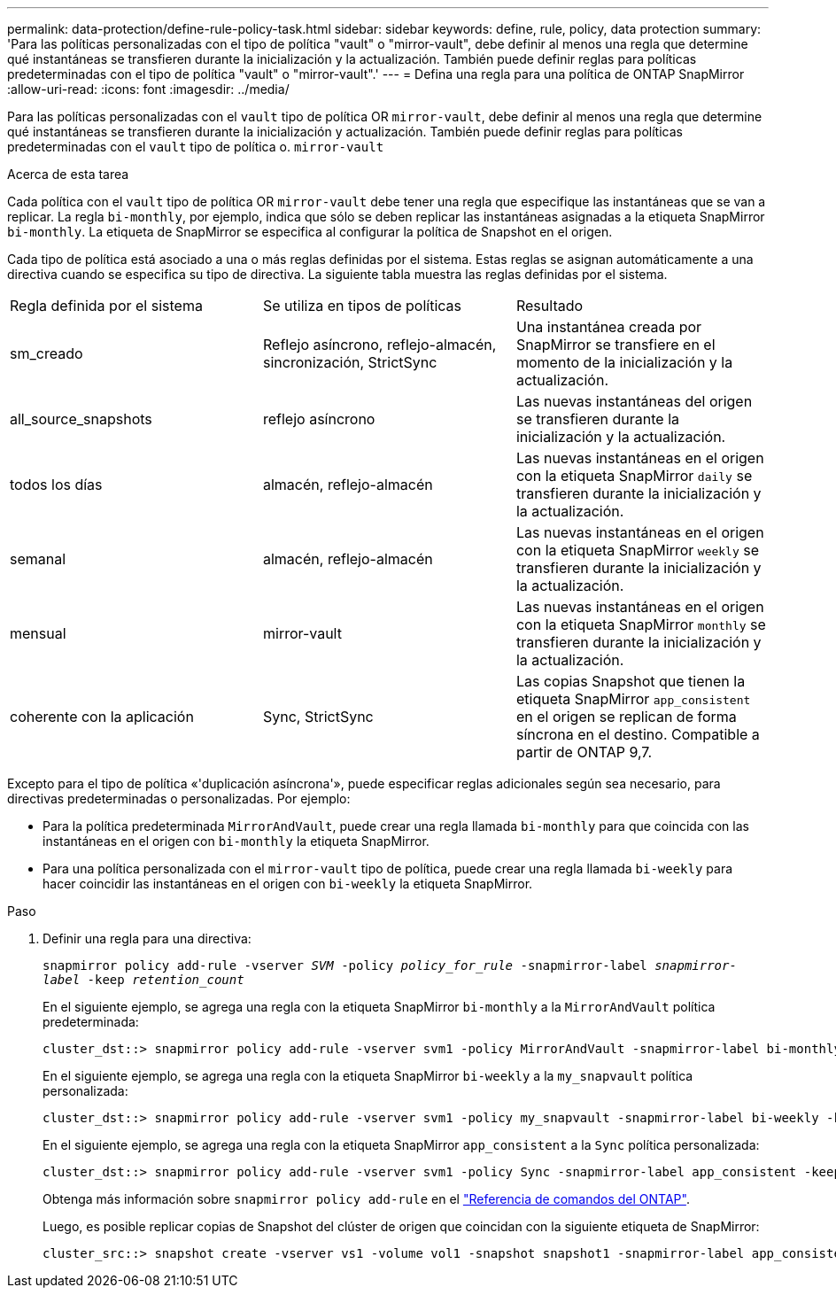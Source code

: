 ---
permalink: data-protection/define-rule-policy-task.html 
sidebar: sidebar 
keywords: define, rule, policy, data protection 
summary: 'Para las políticas personalizadas con el tipo de política "vault" o "mirror-vault", debe definir al menos una regla que determine qué instantáneas se transfieren durante la inicialización y la actualización. También puede definir reglas para políticas predeterminadas con el tipo de política "vault" o "mirror-vault".' 
---
= Defina una regla para una política de ONTAP SnapMirror
:allow-uri-read: 
:icons: font
:imagesdir: ../media/


[role="lead"]
Para las políticas personalizadas con el `vault` tipo de política OR `mirror-vault`, debe definir al menos una regla que determine qué instantáneas se transfieren durante la inicialización y actualización. También puede definir reglas para políticas predeterminadas con el `vault` tipo de política o. `mirror-vault`

.Acerca de esta tarea
Cada política con el `vault` tipo de política OR `mirror-vault` debe tener una regla que especifique las instantáneas que se van a replicar. La regla `bi-monthly`, por ejemplo, indica que sólo se deben replicar las instantáneas asignadas a la etiqueta SnapMirror `bi-monthly`. La etiqueta de SnapMirror se especifica al configurar la política de Snapshot en el origen.

Cada tipo de política está asociado a una o más reglas definidas por el sistema. Estas reglas se asignan automáticamente a una directiva cuando se especifica su tipo de directiva. La siguiente tabla muestra las reglas definidas por el sistema.

[cols="3*"]
|===


| Regla definida por el sistema | Se utiliza en tipos de políticas | Resultado 


 a| 
sm_creado
 a| 
Reflejo asíncrono, reflejo-almacén, sincronización, StrictSync
 a| 
Una instantánea creada por SnapMirror se transfiere en el momento de la inicialización y la actualización.



 a| 
all_source_snapshots
 a| 
reflejo asíncrono
 a| 
Las nuevas instantáneas del origen se transfieren durante la inicialización y la actualización.



 a| 
todos los días
 a| 
almacén, reflejo-almacén
 a| 
Las nuevas instantáneas en el origen con la etiqueta SnapMirror `daily` se transfieren durante la inicialización y la actualización.



 a| 
semanal
 a| 
almacén, reflejo-almacén
 a| 
Las nuevas instantáneas en el origen con la etiqueta SnapMirror `weekly` se transfieren durante la inicialización y la actualización.



 a| 
mensual
 a| 
mirror-vault
 a| 
Las nuevas instantáneas en el origen con la etiqueta SnapMirror `monthly` se transfieren durante la inicialización y la actualización.



 a| 
coherente con la aplicación
 a| 
Sync, StrictSync
 a| 
Las copias Snapshot que tienen la etiqueta SnapMirror `app_consistent` en el origen se replican de forma síncrona en el destino. Compatible a partir de ONTAP 9,7.

|===
Excepto para el tipo de política «'duplicación asíncrona'», puede especificar reglas adicionales según sea necesario, para directivas predeterminadas o personalizadas. Por ejemplo:

* Para la política predeterminada `MirrorAndVault`, puede crear una regla llamada `bi-monthly` para que coincida con las instantáneas en el origen con `bi-monthly` la etiqueta SnapMirror.
* Para una política personalizada con el `mirror-vault` tipo de política, puede crear una regla llamada `bi-weekly` para hacer coincidir las instantáneas en el origen con `bi-weekly` la etiqueta SnapMirror.


.Paso
. Definir una regla para una directiva:
+
`snapmirror policy add-rule -vserver _SVM_ -policy _policy_for_rule_ -snapmirror-label _snapmirror-label_ -keep _retention_count_`

+
En el siguiente ejemplo, se agrega una regla con la etiqueta SnapMirror `bi-monthly` a la `MirrorAndVault` política predeterminada:

+
[listing]
----
cluster_dst::> snapmirror policy add-rule -vserver svm1 -policy MirrorAndVault -snapmirror-label bi-monthly -keep 6
----
+
En el siguiente ejemplo, se agrega una regla con la etiqueta SnapMirror `bi-weekly` a la `my_snapvault` política personalizada:

+
[listing]
----
cluster_dst::> snapmirror policy add-rule -vserver svm1 -policy my_snapvault -snapmirror-label bi-weekly -keep 26
----
+
En el siguiente ejemplo, se agrega una regla con la etiqueta SnapMirror `app_consistent` a la `Sync` política personalizada:

+
[listing]
----
cluster_dst::> snapmirror policy add-rule -vserver svm1 -policy Sync -snapmirror-label app_consistent -keep 1
----
+
Obtenga más información sobre `snapmirror policy add-rule` en el link:https://docs.netapp.com/us-en/ontap-cli/snapmirror-policy-add-rule.html["Referencia de comandos del ONTAP"^].

+
Luego, es posible replicar copias de Snapshot del clúster de origen que coincidan con la siguiente etiqueta de SnapMirror:

+
[listing]
----
cluster_src::> snapshot create -vserver vs1 -volume vol1 -snapshot snapshot1 -snapmirror-label app_consistent
----

